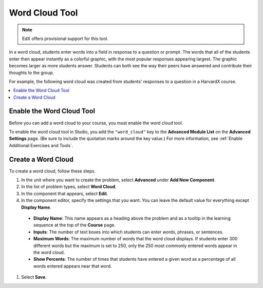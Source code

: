.. _Word Cloud:

##################
Word Cloud Tool
##################

.. note:: EdX offers provisional support for this tool.

In a word cloud, students enter words into a field in response
to a question or prompt. The words that all of the students enter then
appear instantly as a colorful graphic, with the most popular responses
appearing largest. The graphic becomes larger as more students answer.
Students can both see the way their peers have answered and contribute
their thoughts to the group.

For example, the following word cloud was created from students'
responses to a question in a HarvardX course.

.. image:: ../../../shared/images/WordCloudExample.png
  :alt: Image of a word cloud problem.

.. contents::
   :local:
   :depth: 2

************************************************
Enable the Word Cloud Tool
************************************************

Before you can add a word cloud to your course, you must enable the word cloud
tool.

To enable the word cloud tool in Studio, you add the ``"word_cloud"`` key to
the **Advanced Module List** on the **Advanced Settings** page. (Be sure to
include the quotation marks around the key value.) For more information, see
:ref:`Enable Additional Exercises and Tools`.

****************************
Create a Word Cloud
****************************

To create a word cloud, follow these steps.

#. In the unit where you want to create the problem, select **Advanced**
   under **Add New Component**.
#. In the list of problem types, select **Word Cloud**.
#. In the component that appears, select **Edit**.
#. In the component editor, specify the settings that you want. You can
   leave the default value for everything except **Display Name**.

  -  **Display Name**: This name appears as a heading above the problem and as
     a tooltip in the learning sequence at the top of the **Course** page.
  -  **Inputs**: The number of text boxes into which students can enter words,
     phrases, or sentences.
  -  **Maximum Words**: The maximum number of words that the word cloud
     displays. If students enter 300 different words but the maximum is set to
     250, only the 250 most commonly entered words appear in the word cloud.
  -  **Show Percents**: The number of times that students have entered a given
     word as a percentage of all words entered appears near that word.

#. Select **Save**.
